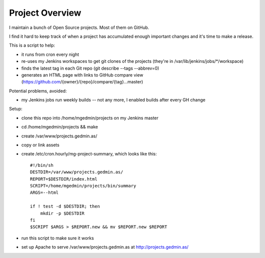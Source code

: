 Project Overview
================

I maintain a bunch of Open Source projects.  Most of them on GitHub.

I find it hard to keep track of when a project has accumulated enough important
changes and it's time to make a release.

This is a script to help:

- it runs from cron every night
- re-uses my Jenkins workspaces to get git clones of the projects
  (they're in /var/lib/jenkins/jobs/\*/workspace)
- finds the latest tag in each Git repo (git describe --tags --abbrev=0)
- generates an HTML page with links to GitHub compare view
  (https://github.com/{owner}/{repo}/compare/{tag}...master)

Potential problems, avoided:

- my Jenkins jobs run weekly builds -- not any more, I enabled builds after
  every GH change

Setup:

- clone this repo into /home/mgedmin/projects on my Jenkins master
- cd /home/mgedmin/projects && make
- create /var/www/projects.gedmin.as/
- copy or link assets
- create /etc/cron.hourly/mg-project-summary, which looks like this::

    #!/bin/sh
    DESTDIR=/var/www/projects.gedmin.as/
    REPORT=$DESTDIR/index.html
    SCRIPT=/home/mgedmin/projects/bin/summary
    ARGS=--html

    if ! test -d $DESTDIR; then
        mkdir -p $DESTDIR
    fi
    $SCRIPT $ARGS > $REPORT.new && mv $REPORT.new $REPORT

- run this script to make sure it works
- set up Apache to serve /var/www/projects.gedmin.as at
  http://projects.gedmin.as/

